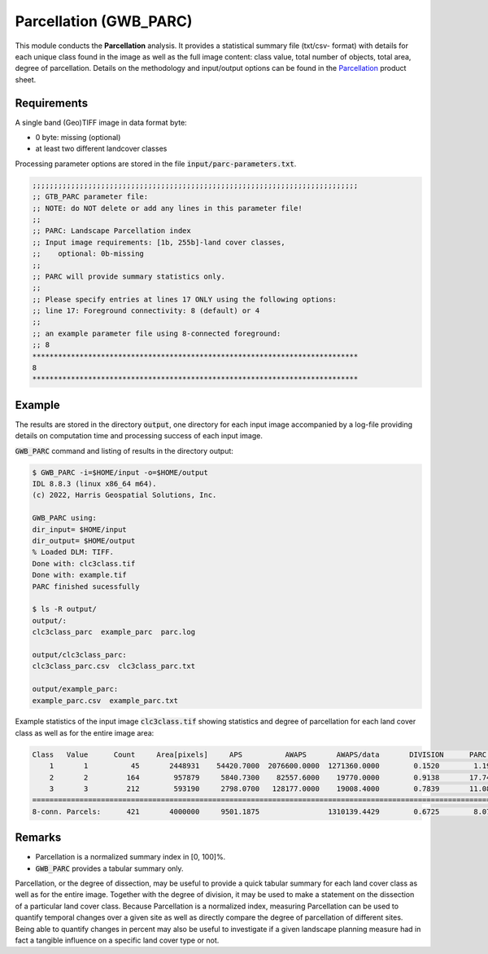 Parcellation (GWB_PARC)
=======================

This module conducts the **Parcellation** analysis. It provides a statistical summary 
file (txt/csv- format) with details for each unique class found in the image as well as 
the full image content: class value, total number of objects, total area, degree of 
parcellation. Details on the methodology and input/output options can be found in the 
`Parcellation <https://ies-ows.jrc.ec.europa.eu/gtb/GTB/psheets/GTB-Objects-Parcellation.pdf>`_ 
product sheet.

Requirements
------------

A single band (Geo)TIFF image in data format byte:

-   0 byte: missing (optional)
-   at least two different landcover classes

Processing parameter options are stored in the file :code:`input/parc-parameters.txt`.

.. code-block:: text

    ;;;;;;;;;;;;;;;;;;;;;;;;;;;;;;;;;;;;;;;;;;;;;;;;;;;;;;;;;;;;;;;;;;;;;;;;;;;;
    ;; GTB_PARC parameter file:
    ;; NOTE: do NOT delete or add any lines in this parameter file!
    ;;
    ;; PARC: Landscape Parcellation index
    ;; Input image requirements: [1b, 255b]-land cover classes,
    ;;    optional: 0b-missing
    ;;
    ;; PARC will provide summary statistics only.
    ;;
    ;; Please specify entries at lines 17 ONLY using the following options:
    ;; line 17: Foreground connectivity: 8 (default) or 4
    ;;
    ;; an example parameter file using 8-connected foreground:
    ;; 8
    ****************************************************************************
    8
    ****************************************************************************

Example
-------

The results are stored in the directory :code:`output`, one directory for each input 
image accompanied by a log-file providing details on computation time and processing 
success of each input image.

:code:`GWB_PARC` command and listing of results in the directory output:

.. code-block:: console

    $ GWB_PARC -i=$HOME/input -o=$HOME/output
    IDL 8.8.3 (linux x86_64 m64).
    (c) 2022, Harris Geospatial Solutions, Inc.

    GWB_PARC using:
    dir_input= $HOME/input
    dir_output= $HOME/output
    % Loaded DLM: TIFF.
    Done with: clc3class.tif
    Done with: example.tif
    PARC finished sucessfully

    $ ls -R output/
    output/:
    clc3class_parc  example_parc  parc.log

    output/clc3class_parc:
    clc3class_parc.csv  clc3class_parc.txt

    output/example_parc:
    example_parc.csv  example_parc.txt


Example statistics of the input image :code:`clc3class.tif` showing statistics and degree 
of parcellation for each land cover class as well as for the entire image area:

.. code-block:: text

    Class   Value      Count     Area[pixels]     APS          AWAPS       AWAPS/data       DIVISION      PARC[%]
        1       1          45       2448931    54420.7000  2076600.0000  1271360.0000        0.1520        1.1937
        2       2         164        957879     5840.7300    82557.6000    19770.0000        0.9138       17.7426
        3       3         212        593190     2798.0700   128177.0000    19008.4000        0.7839       11.0897
    ================================================================================================================
    8-conn. Parcels:      421       4000000     9501.1875                1310139.4429        0.6725        8.0790

Remarks
-------

-   Parcellation is a normalized summary index in [0, 100]%.
-   :code:`GWB_PARC` provides a tabular summary only.

Parcellation, or the degree of dissection, may be useful to provide a quick tabular 
summary for each land cover class as well as for the entire image. Together with the 
degree of division, it may be used to make a statement on the dissection of a particular 
land cover class. Because Parcellation is a normalized index, measuring Parcellation can 
be used to quantify temporal changes over a given site as well as directly compare the 
degree of parcellation of different sites. Being able to quantify changes in percent 
may also be useful to investigate if a given landscape planning measure had in fact 
a tangible influence on a specific land cover type or not.

